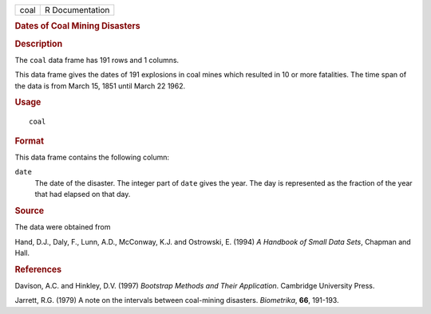 .. container::

   .. container::

      ==== ===============
      coal R Documentation
      ==== ===============

      .. rubric:: Dates of Coal Mining Disasters
         :name: dates-of-coal-mining-disasters

      .. rubric:: Description
         :name: description

      The ``coal`` data frame has 191 rows and 1 columns.

      This data frame gives the dates of 191 explosions in coal mines
      which resulted in 10 or more fatalities. The time span of the data
      is from March 15, 1851 until March 22 1962.

      .. rubric:: Usage
         :name: usage

      ::

         coal

      .. rubric:: Format
         :name: format

      This data frame contains the following column:

      ``date``
         The date of the disaster. The integer part of ``date`` gives
         the year. The day is represented as the fraction of the year
         that had elapsed on that day.

      .. rubric:: Source
         :name: source

      The data were obtained from

      Hand, D.J., Daly, F., Lunn, A.D., McConway, K.J. and Ostrowski, E.
      (1994) *A Handbook of Small Data Sets*, Chapman and Hall.

      .. rubric:: References
         :name: references

      Davison, A.C. and Hinkley, D.V. (1997) *Bootstrap Methods and
      Their Application*. Cambridge University Press.

      Jarrett, R.G. (1979) A note on the intervals between coal-mining
      disasters. *Biometrika*, **66**, 191-193.
